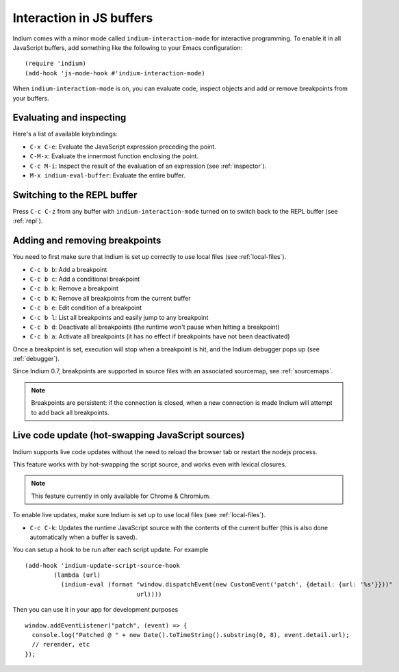 .. _interaction:

Interaction in JS buffers
=========================

Indium comes with a minor mode called ``indium-interaction-mode`` for interactive
programming. To enable it in all JavaScript buffers, add something
like the following to your Emacs configuration: ::

  (require 'indium)
  (add-hook 'js-mode-hook #'indium-interaction-mode)

When ``indium-interaction-mode`` is on, you can evaluate code, inspect objects and
add or remove breakpoints from your buffers.

Evaluating and inspecting
-------------------------

Here's a list of available keybindings:

- ``C-x C-e``: Evaluate the JavaScript expression preceding the point.
- ``C-M-x``: Evaluate the innermost function enclosing the point.
- ``C-c M-i``: Inspect the result of the evaluation of an expression (see
  :ref:`inspector`).
- ``M-x indium-eval-buffer``: Evaluate the entire buffer.

Switching to the REPL buffer
----------------------------

Press ``C-c C-z`` from any buffer with ``indium-interaction-mode`` turned on to
switch back to the REPL buffer (see :ref:`repl`).

Adding and removing breakpoints
-------------------------------

You need to first make sure that Indium is set up correctly to use local files
(see :ref:`local-files`).

- ``C-c b b``: Add a breakpoint
- ``C-c b c``: Add a conditional breakpoint
- ``C-c b k``: Remove a breakpoint
- ``C-c b K``: Remove all breakpoints from the current buffer
- ``C-c b e``: Edit condition of a breakpoint
- ``C-c b l``: List all breakpoints and easily jump to any breakpoint  
- ``C-c b d``: Deactivate all breakpoints (the runtime won't pause when hitting a breakpoint)
- ``C-c b a``: Activate all breakpoints (it has no effect if breakpoints have not been deactivated)

Once a breakpoint is set, execution will stop when a breakpoint is hit, and the
Indium debugger pops up (see :ref:`debugger`).

Since Indium 0.7, breakpoints are supported in source files with an associated sourcemap, see :ref:`sourcemaps`.

.. Note:: Breakpoints are persistent: if the connection is closed, when a new
          connection is made Indium will attempt to add back all breakpoints.

Live code update (hot-swapping JavaScript sources)
--------------------------------------------------

Indium supports live code updates without the need to reload the browser tab or
restart the nodejs process.

This feature works with by hot-swapping the script source, and works even with
lexical closures.

.. Note:: This feature currently in only available for Chrome & Chromium.

To enable live updates, make sure Indium is set up to use local files (see
:ref:`local-files`).

- ``C-c C-k``: Updates the runtime JavaScript source with the contents of the
  current buffer (this is also done automatically when a buffer is saved).

You can setup a hook to be run after each script update. For example ::

  (add-hook 'indium-update-script-source-hook
	  (lambda (url)
	    (indium-eval (format "window.dispatchEvent(new CustomEvent('patch', {detail: {url: '%s'}}))"
				 url))))

Then you can use it in your app for development purposes ::

  window.addEventListener("patch", (event) => {
    console.log("Patched @ " + new Date().toTimeString().substring(0, 8), event.detail.url);
    // rerender, etc
  });
